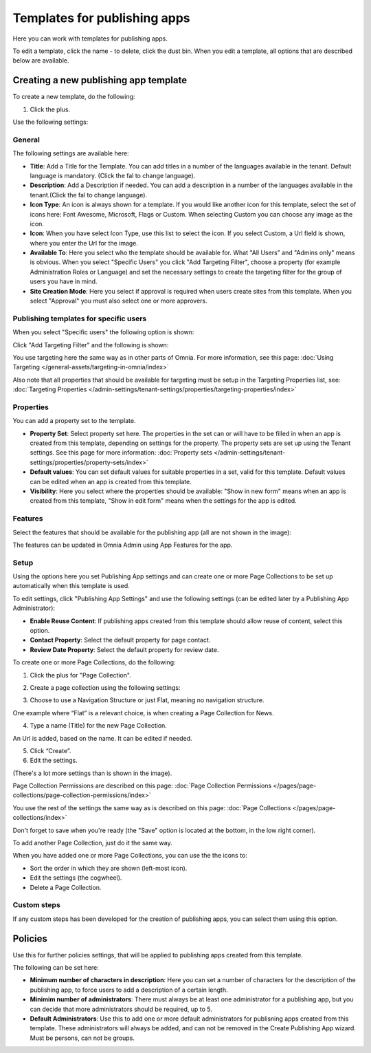 Templates for publishing apps
================================

Here you can work with templates for publishing apps.

.. image:: publishing-templates-612.png

To edit a template, click the name - to delete, click the dust bin. When you edit a template, all options that are described below are available.

Creating a new publishing app template
****************************************
To create a new template, do the following:

1. Click the plus.

.. image:: publishing-template-click-plus-612.png

Use the following settings:

.. image:: publishing-template-settings-612.png

General
----------
The following settings are available here:

.. image:: publishing-edit-general-612-frame.png

+ **Title**: Add a Title for the Template. You can add titles in a number of the languages available in the tenant. Default language is mandatory. (Click the fal to change language).
+ **Description**: Add a Description if needed. You can add a description in a number of the languages available in the tenant.(Click the fal to change language).
+ **Icon Type**: An icon is always shown for a template. If you would like another icon for this template, select the set of icons here: Font Awesome, Microsoft, Flags or Custom. When selecting Custom you can choose any image as the icon.
+ **Icon**: When you have select Icon Type, use this list to select the icon. If you select Custom, a Url field is shown, where you enter the Url for the image.
+ **Available To**: Here you select who the template should be available for. What "All Users" and "Admins only" means is obvious. When you select "Specific Users" you click "Add Targeting Filter", choose a property (for example Administration Roles or Language) and set the necessary settings to create the targeting filter for the group of users you have in mind.
+ **Site Creation Mode**: Here you select if approval is required when users create sites from this template. When you select "Approval" you must also select one or more approvers.

Publishing templates for specific users
--------------------------------------
When you select "Specific users" the following option is shown:

.. image:: specific-users.png

Click "Add Targeting Filter" and the following is shown:

.. image:: specific-users-filter.png

You use targeting here the same way as in other parts of Omnia. For more information, see this page: :doc:`Using Targeting </general-assets/targeting-in-omnia/index>`

Also note that all properties that should be available for targeting must be setup in the Targeting Properties list, see: :doc:`Targeting Properties </admin-settings/tenant-settings/properties/targeting-properties/index>`

Properties
------------
You can add a property set to the template. 

.. image:: publishing-edit-properties-612.png

+ **Property Set**: Select property set here. The properties in the set can or will have to be filled in when an app is created from this template, depending on settings for the property. The property sets are set up using the Tenant settings. See this page for more information: :doc:`Property sets </admin-settings/tenant-settings/properties/property-sets/index>`
+ **Default values**: You can set default values for suitable properties in a set, valid for this template. Default values can be edited when an app is created from this template.
+ **Visibility**: Here you select where the properties should be available: "Show in new form" means when an app is created from this template, "Show in edit form" means when the settings for the app is edited.

Features
----------
Select the features that should be available for the publishing app (all are not shown in the image):

.. image:: publishing-edit-features-612.png

The features can be updated in Omnia Admin using App Features for the app.

Setup
-------
Using the options here you set Publishing App settings and can create one or more Page Collections to be set up automatically when this template is used.

.. image:: publishing-edit-setup-new.png

To edit settings, click "Publishing App Settings" and use the following settings (can be edited later by a Publishing App Administrator):

.. image:: publishing-edit-setup-settings.png

+ **Enable Reuse Content**: If publishing apps created from this template should allow reuse of content, select this option. 
+ **Contact Property**: Select the default property for page contact.
+ **Review Date Property**: Select the default property for review date.

To create one or more Page Collections, do the following:

1. Click the plus for "Page Collection".

.. image:: publishing-page-collection.png

2. Create a page collection using the following settings:

.. image:: publishing-page-collection-settings.png

3. Choose to use a Navigation Structure or just Flat, meaning no navigation structure.

One example where “Flat” is a relevant choice, is when creating a Page Collection for News.

4. Type a name (Title) for the new Page Collection.

An Url is added, based on the name. It can be edited if needed.

5. Click “Create”.
6. Edit the settings.

.. image:: publishing-page-collection-settings-edit-612.png

(There's a lot more settings than is shown in the image).

Page Collection Permissions are described on this page: :doc:`Page Collection Permissions </pages/page-collections/page-collection-permissions/index>`

You use the rest of the settings the same way as is described on this page: :doc:`Page Collections </pages/page-collections/index>`

Don't forget to save when you're ready (the "Save" option is located at the bottom, in the low right corner).

To add another Page Collection, just do it the same way.

When you have added one or more Page Collections, you can use the the icons to:

.. image:: publishing-page-collection-settings-icons.png

+ Sort the order in which they are shown (left-most icon).
+ Edit the settings (the cogwheel).
+ Delete a Page Collection.

Custom steps
---------------
If any custom steps has been developed for the creation of publishing apps, you can select them using this option.

.. image:: publishing-edit-custom-steps-612.png

Policies
***********
Use this for further policies settings, that will be applied to publishing apps created from this template. 

The following can be set here:

.. image:: publishing-templates-policies-612.png

+ **Minimum number of characters in description**: Here you can set a number of characters for the description of the publishing app, to force users to add a description of a certain length. 
+ **Minimim number of administrators**: There must always be at least one administrator for a publishing app, but you can decide that more administrators should be required, up to 5.
+ **Default Administrators**: Use this to add one or more default administrators for publisning apps created from this template. These administrators will always be added, and can not be removed in the Create Publishing App wizard. Must be persons, can not be groups.

